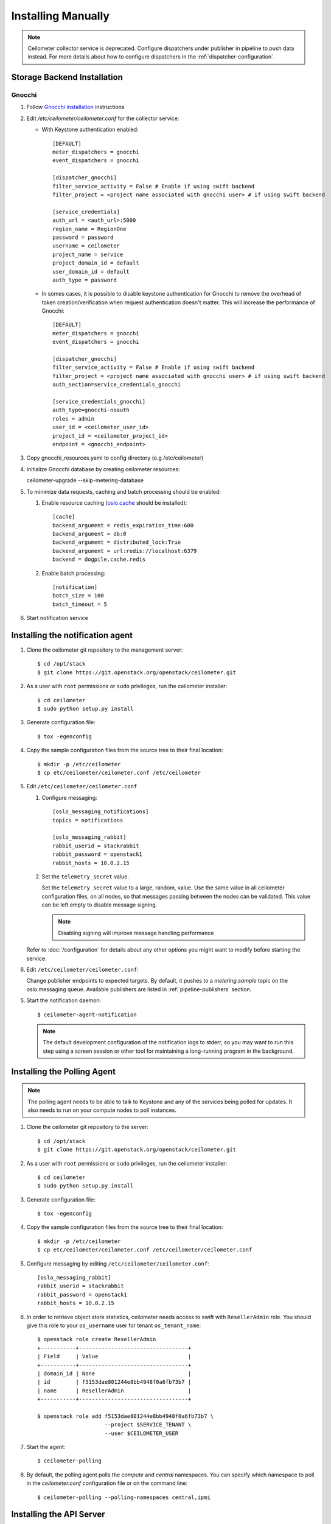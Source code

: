 ..
      Copyright 2012 Nicolas Barcet for Canonical
                2013 New Dream Network, LLC (DreamHost)

      Licensed under the Apache License, Version 2.0 (the "License"); you may
      not use this file except in compliance with the License. You may obtain
      a copy of the License at

          http://www.apache.org/licenses/LICENSE-2.0

      Unless required by applicable law or agreed to in writing, software
      distributed under the License is distributed on an "AS IS" BASIS, WITHOUT
      WARRANTIES OR CONDITIONS OF ANY KIND, either express or implied. See the
      License for the specific language governing permissions and limitations
      under the License.

.. _installing_manually:

=====================
 Installing Manually
=====================

.. note::

   Ceilometer collector service is deprecated. Configure dispatchers under publisher
   in pipeline to push data instead. For more details about how to configure
   dispatchers in the :ref:`dispatcher-configuration`.

Storage Backend Installation
============================


Gnocchi
-------

#. Follow `Gnocchi installation`_ instructions

#. Edit `/etc/ceilometer/ceilometer.conf` for the collector service:

   * With Keystone authentication enabled::

       [DEFAULT]
       meter_dispatchers = gnocchi
       event_dispatchers = gnocchi

       [dispatcher_gnocchi]
       filter_service_activity = False # Enable if using swift backend
       filter_project = <project name associated with gnocchi user> # if using swift backend

       [service_credentials]
       auth_url = <auth_url>:5000
       region_name = RegionOne
       password = password
       username = ceilometer
       project_name = service
       project_domain_id = default
       user_domain_id = default
       auth_type = password

   * In somes cases, it is possible to disable keystone authentication for
     Gnocchi to remove the overhead of token creation/verification when request
     authentication doesn't matter. This will increase the performance of
     Gnocchi::

       [DEFAULT]
       meter_dispatchers = gnocchi
       event_dispatchers = gnocchi

       [dispatcher_gnocchi]
       filter_service_activity = False # Enable if using swift backend
       filter_project = <project name associated with gnocchi user> # if using swift backend
       auth_section=service_credentials_gnocchi

       [service_credentials_gnocchi]
       auth_type=gnocchi-noauth
       roles = admin
       user_id = <ceilometer_user_id>
       project_id = <ceilometer_project_id>
       endpoint = <gnocchi_endpoint>

#. Copy gnocchi_resources.yaml to config directory (e.g./etc/ceilometer)

#. Initialize Gnocchi database by creating ceilometer resources::

   ceilometer-upgrade --skip-metering-database

#. To minimize data requests, caching and batch processing should be enabled:

   1. Enable resource caching (oslo.cache_ should be installed)::

        [cache]
        backend_argument = redis_expiration_time:600
        backend_argument = db:0
        backend_argument = distributed_lock:True
        backend_argument = url:redis://localhost:6379
        backend = dogpile.cache.redis

   2. Enable batch processing::

        [notification]
        batch_size = 100
        batch_timeout = 5

#. Start notification service

.. _oslo.cache: http://docs.openstack.org/developer/oslo.cache/opts.html
.. _`Gnocchi installation`: http://docs.openstack.org/developer/gnocchi/install.html


Installing the notification agent
=================================

.. index::
   double: installing; agent-notification

1. Clone the ceilometer git repository to the management server::

   $ cd /opt/stack
   $ git clone https://git.openstack.org/openstack/ceilometer.git

2. As a user with ``root`` permissions or ``sudo`` privileges, run the
   ceilometer installer::

   $ cd ceilometer
   $ sudo python setup.py install

3. Generate configuration file::

   $ tox -egenconfig

4. Copy the sample configuration files from the source tree
   to their final location::

   $ mkdir -p /etc/ceilometer
   $ cp etc/ceilometer/ceilometer.conf /etc/ceilometer

5. Edit ``/etc/ceilometer/ceilometer.conf``

   1. Configure messaging::

        [oslo_messaging_notifications]
        topics = notifications

        [oslo_messaging_rabbit]
        rabbit_userid = stackrabbit
        rabbit_password = openstack1
        rabbit_hosts = 10.0.2.15

   2. Set the ``telemetry_secret`` value.

      Set the ``telemetry_secret`` value to a large, random, value. Use
      the same value in all ceilometer configuration files, on all
      nodes, so that messages passing between the nodes can be
      validated. This value can be left empty to disable message signing.

      .. note::

         Disabling signing will improve message handling performance

   Refer to :doc:`/configuration` for details about any other options
   you might want to modify before starting the service.

6. Edit ``/etc/ceilometer/ceilometer.conf``:

   Change publisher endpoints to expected targets. By default, it pushes to a
   `metering.sample` topic on the oslo.messaging queue. Available publishers
   are listed in :ref:`pipeline-publishers` section.

5. Start the notification daemon::

     $ ceilometer-agent-notification

   .. note::

      The default development configuration of the notification logs to
      stderr, so you may want to run this step using a screen session
      or other tool for maintaining a long-running program in the
      background.


Installing the Polling Agent
============================

.. index::
   double: installing; agent

.. note::

   The polling agent needs to be able to talk to Keystone and any of
   the services being polled for updates. It also needs to run on your compute
   nodes to poll instances.

1. Clone the ceilometer git repository to the server::

   $ cd /opt/stack
   $ git clone https://git.openstack.org/openstack/ceilometer.git

2. As a user with ``root`` permissions or ``sudo`` privileges, run the
   ceilometer installer::

   $ cd ceilometer
   $ sudo python setup.py install

3. Generate configuration file::

   $ tox -egenconfig

4. Copy the sample configuration files from the source tree
   to their final location::

   $ mkdir -p /etc/ceilometer
   $ cp etc/ceilometer/ceilometer.conf /etc/ceilometer/ceilometer.conf

5. Configure messaging by editing ``/etc/ceilometer/ceilometer.conf``::

     [oslo_messaging_rabbit]
     rabbit_userid = stackrabbit
     rabbit_password = openstack1
     rabbit_hosts = 10.0.2.15

6. In order to retrieve object store statistics, ceilometer needs
   access to swift with ``ResellerAdmin`` role. You should give this
   role to your ``os_username`` user for tenant ``os_tenant_name``::

     $ openstack role create ResellerAdmin
     +-----------+----------------------------------+
     | Field     | Value                            |
     +-----------+----------------------------------+
     | domain_id | None                             |
     | id        | f5153dae801244e8bb4948f0a6fb73b7 |
     | name      | ResellerAdmin                    |
     +-----------+----------------------------------+

     $ openstack role add f5153dae801244e8bb4948f0a6fb73b7 \
                          --project $SERVICE_TENANT \
                          --user $CEILOMETER_USER

7. Start the agent::

   $ ceilometer-polling

8. By default, the polling agent polls the `compute` and `central` namespaces.
   You can specify which namespace to poll in the `ceilometer.conf`
   configuration file or on the command line::

     $ ceilometer-polling --polling-namespaces central,ipmi


Installing the API Server
=========================

.. index::
   double: installing; API

.. note::

   The Ceilometer's API service is no longer supported. Data storage should be
   handled by a separate service such as Gnocchi.


Enabling Service Notifications
==============================

Cinder
------

Edit ``cinder.conf`` to include::

  [oslo_messaging_notifications]
  driver = messagingv2

Glance
------

Edit ``glance.conf`` to include::

  [oslo_messaging_notifications]
  driver = messagingv2

Heat
----

Configure the driver in ``heat.conf``::

  [oslo_messaging_notifications]
  driver=messagingv2

Neutron
------

Edit ``neutron.conf`` to include::

  [oslo_messaging_notifications]
  driver = messagingv2

Nova
----

Edit ``nova.conf`` to include::

  [DEFAULT]
  instance_usage_audit=True
  instance_usage_audit_period=hour
  notify_on_state_change=vm_and_task_state

  [oslo_messaging_notifications]
  driver=messagingv2


Sahara
------

Configure the driver in ``sahara.conf``::

  [DEFAULT]
  enable_notifications=true

  [oslo_messaging_notifications]
  driver=messagingv2


Swift
-----

Edit ``proxy-server.conf`` to include::

  [filter:ceilometer]
  topic = notifications
  driver = messaging
  url = rabbit://stackrabbit:openstack1@10.0.2.15:5672/
  control_exchange = swift
  paste.filter_factory = ceilometermiddleware.swift:filter_factory
  set log_level = WARN

and edit [pipeline:main] to include the ceilometer middleware before the application::

  [pipeline:main]
  pipeline = catch_errors ... ... ceilometer proxy-server


Also, you need to configure messaging related options correctly as written above
for other parts of installation guide. Refer to :doc:`/configuration` for
details about any other options you might want to modify before starting the
service.
